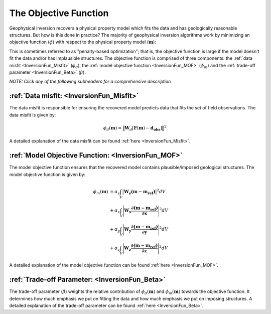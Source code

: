 .. _InversionFun_ObjectiveFunction:

The Objective Function
======================

Geophysical inversion recovers a physical property model which fits the data and has geologically reasonable structures. But how is this done in practice? The majority of geophysical inversion algorithms work by minimizing an objective function (:math:`\phi`) with respect to the physical property model (:math:`\mathbf{m}`):

.. math::
    \phi(\mathbf{m}) = \phi_d(\mathbf{m}) + \beta \phi_m(\mathbf{m})
    :label: ObjFun

This is sometimes referred to as "penalty-based optimization"; that is, the objective function is large if the model doesn't fit the data and/or has implausible structures. The objective function is comprised of three components: the :ref:`data misfit <InversionFun_Misfit>` (:math:`\phi_d`), the :ref:`model objective function <InversionFun_MOF>` (:math:`\phi_m`) and the :ref:`trade-off parameter <InversionFun_Beta>` (:math:`\beta`).

*NOTE: Click any of the following subheaders for a comprehensive description*

:ref:`Data misfit: <InversionFun_Misfit>`
-----------------------------------------

The data misfit is responsible for ensuring the recovered model predicts data that fits the set of field observations. The data misfit is given by:

.. math::
    \phi_d (\mathbf{m}) = \big \| \mathbf{W}_d [ \mathbf{F}(\mathbf{m})-\mathbf{d_{obs}} ] \big \| ^2

A detailed explanation of the data misfit can be found :ref:`here <InversionFun_Misfit>`.

:ref:`Model Objective Function: <InversionFun_MOF>`
---------------------------------------------------

The model objective function ensures that the recovered model contains plausible/imposed geological structures. The model objective function is given by:

.. math::
    \begin{align}
    \phi_m (\mathbf{m}) &= \alpha_s \int_V \big | \mathbf{W_s (m - m_{ref}) } \big |^2 dV \\
    &+ \alpha_x \int_V \Bigg | \mathbf{W_x \dfrac{\partial (m - m_{ref})}{\partial \mathbf{x}} } \Bigg |^2 dV \\
    &+ \alpha_y \int_V \Bigg | \mathbf{W_y \dfrac{\partial (m - m_{ref})}{\partial \mathbf{y}} } \Bigg |^2 dV \\
    &+ \alpha_z \int_V \Bigg | \mathbf{W_z \dfrac{\partial (m - m_{ref})}{\partial \mathbf{z}} } \Bigg |^2 dV
    \end{align}

A detailed explanation of the model objective function can be found :ref:`here <InversionFun_MOF>`.

:ref:`Trade-off Parameter: <InversionFun_Beta>`
-----------------------------------------------

The trade-off parameter (:math:`\beta`) weights the relative contribution of :math:`\phi_d (\mathbf{m})` and :math:`\phi_m (\mathbf{m})` towards the objective function. It determines how much emphasis we put on fitting the data and how much emphasis we put on imposing structures. A detailed explanation of the trade-off parameter can be found :ref:`here <InversionFun_Beta>`.




